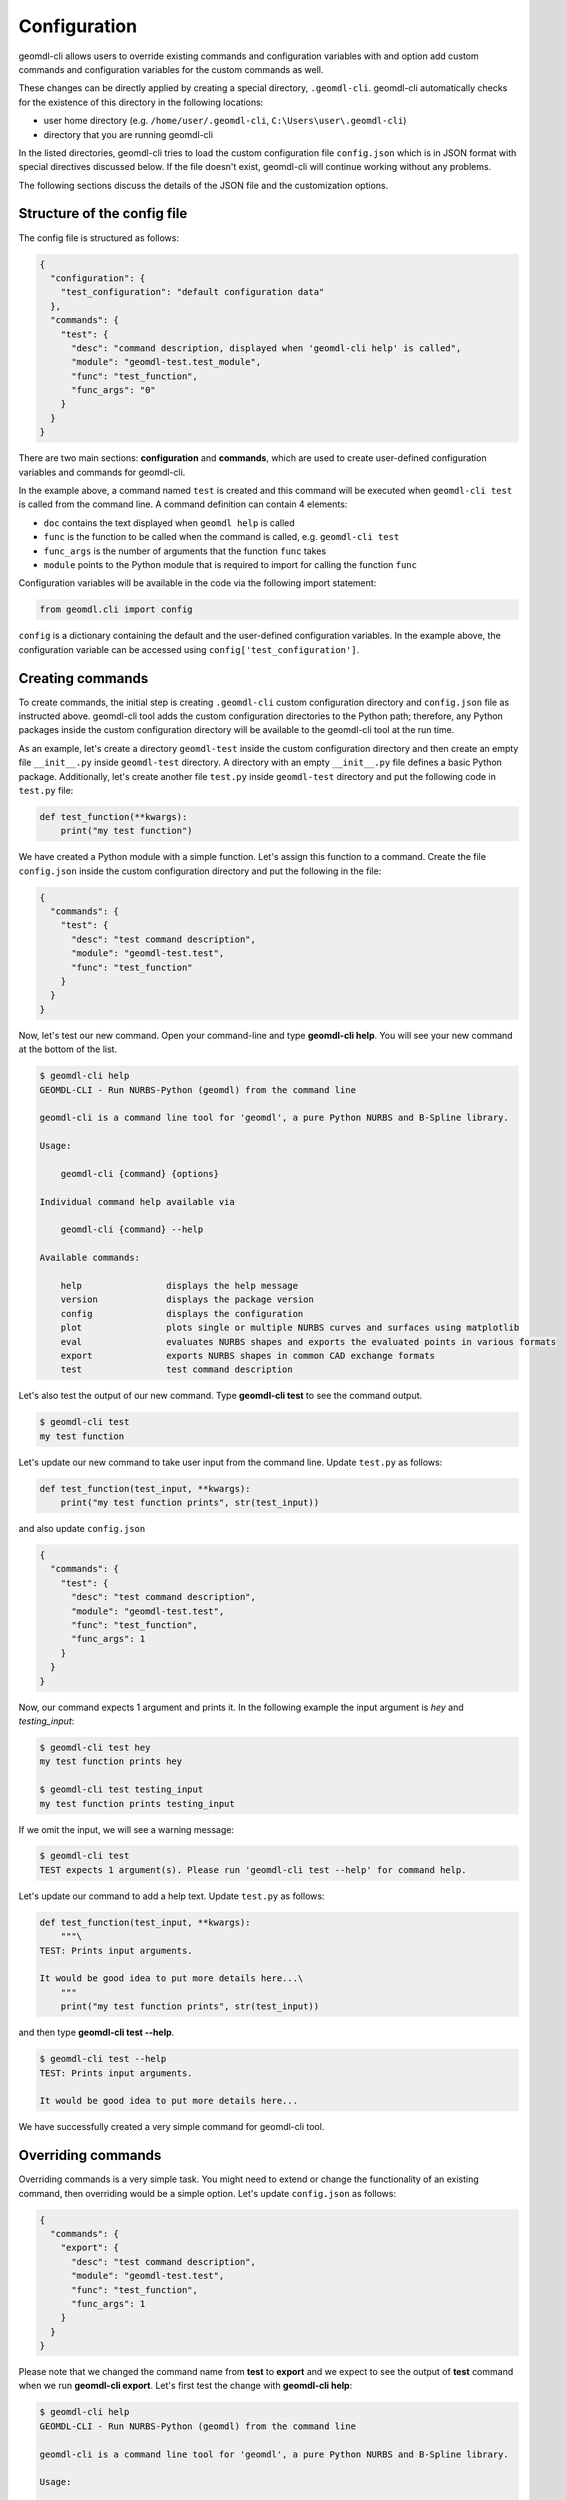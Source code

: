 Configuration
^^^^^^^^^^^^^

geomdl-cli allows users to override existing commands and configuration variables with and option add custom commands
and configuration variables for the custom commands as well.

These changes can be directly applied by creating a special directory, ``.geomdl-cli``. geomdl-cli automatically
checks for the existence of this directory in the following locations:

* user home directory (e.g. ``/home/user/.geomdl-cli``, ``C:\Users\user\.geomdl-cli``)
* directory that you are running geomdl-cli

In the listed directories, geomdl-cli tries to load the custom configuration file ``config.json`` which is in JSON format
with special directives discussed below. If the file doesn't exist, geomdl-cli will continue working without any problems.

The following sections discuss the details of the JSON file and the customization options.

Structure of the config file
============================

The config file is structured as follows:

.. code-block:: json

    {
      "configuration": {
        "test_configuration": "default configuration data"
      },
      "commands": {
        "test": {
          "desc": "command description, displayed when 'geomdl-cli help' is called",
          "module": "geomdl-test.test_module",
          "func": "test_function",
          "func_args": "0"
        }
      }
    }

There are two main sections: **configuration** and **commands**, which are used to create user-defined configuration
variables and commands for geomdl-cli.

In the example above, a command named ``test`` is created and this command will be executed when ``geomdl-cli test``
is called from the command line. A command definition can contain 4 elements:

* ``doc`` contains the text displayed when ``geomdl help`` is called
* ``func`` is the function to be called when the command is called, e.g. ``geomdl-cli test``
* ``func_args`` is the number of arguments that the function ``func`` takes
* ``module`` points to the Python module that is required to import for calling the function ``func``

Configuration variables will be available in the code via the following import statement:

.. code-block:: python

    from geomdl.cli import config

``config`` is a dictionary containing the default and the user-defined configuration variables. In the example above,
the configuration variable can be accessed using ``config['test_configuration']``.

Creating commands
=================

To create commands, the initial step is creating ``.geomdl-cli`` custom configuration directory and ``config.json``
file as instructed above. geomdl-cli tool adds the custom configuration directories to the Python path; therefore, any
Python packages inside the custom configuration directory will be available to the geomdl-cli tool at the run time.

As an example, let's create a directory ``geomdl-test`` inside the custom configuration directory and then create an
empty file ``__init__.py`` inside ``geomdl-test`` directory. A directory with an empty ``__init__.py`` file defines
a basic Python package. Additionally, let's create another file ``test.py`` inside ``geomdl-test`` directory and put
the following code in ``test.py`` file:

.. code-block:: python

    def test_function(**kwargs):
        print("my test function")

We have created a Python module with a simple function. Let's assign this function to a command. Create the file
``config.json`` inside the custom configuration directory and put the following in the file:

.. code-block:: json

    {
      "commands": {
        "test": {
          "desc": "test command description",
          "module": "geomdl-test.test",
          "func": "test_function"
        }
      }
    }

Now, let's test our new command. Open your command-line and type **geomdl-cli help**. You will see your new command at
the bottom of the list.

.. code-block:: console

    $ geomdl-cli help
    GEOMDL-CLI - Run NURBS-Python (geomdl) from the command line

    geomdl-cli is a command line tool for 'geomdl', a pure Python NURBS and B-Spline library.

    Usage:

        geomdl-cli {command} {options}

    Individual command help available via

        geomdl-cli {command} --help

    Available commands:

        help                displays the help message
        version             displays the package version
        config              displays the configuration
        plot                plots single or multiple NURBS curves and surfaces using matplotlib
        eval                evaluates NURBS shapes and exports the evaluated points in various formats
        export              exports NURBS shapes in common CAD exchange formats
        test                test command description

Let's also test the output of our new command. Type **geomdl-cli test** to see the command output.

.. code-block:: console

    $ geomdl-cli test
    my test function

Let's update our new command to take user input from the command line. Update ``test.py`` as follows:

.. code-block:: python

    def test_function(test_input, **kwargs):
        print("my test function prints", str(test_input))

and also update ``config.json``

.. code-block:: json

    {
      "commands": {
        "test": {
          "desc": "test command description",
          "module": "geomdl-test.test",
          "func": "test_function",
          "func_args": 1
        }
      }
    }

Now, our command expects 1 argument and prints it. In the following example the input argument is *hey* and
*testing_input*:

.. code-block:: console

    $ geomdl-cli test hey
    my test function prints hey

    $ geomdl-cli test testing_input
    my test function prints testing_input

If we omit the input, we will see a warning message:

.. code-block:: console

    $ geomdl-cli test
    TEST expects 1 argument(s). Please run 'geomdl-cli test --help' for command help.

Let's update our command to add a help text. Update ``test.py`` as follows:

.. code-block:: python

    def test_function(test_input, **kwargs):
        """\
    TEST: Prints input arguments.

    It would be good idea to put more details here...\
        """
        print("my test function prints", str(test_input))

and then type **geomdl-cli test --help**.

.. code-block:: console

    $ geomdl-cli test --help
    TEST: Prints input arguments.

    It would be good idea to put more details here...

We have successfully created a very simple command for geomdl-cli tool.

Overriding commands
===================

Overriding commands is a very simple task. You might need to extend or change the functionality of an existing command,
then overriding would be a simple option. Let's update ``config.json`` as follows:

.. code-block:: json

    {
      "commands": {
        "export": {
          "desc": "test command description",
          "module": "geomdl-test.test",
          "func": "test_function",
          "func_args": 1
        }
      }
    }

Please note that we changed the command name from **test** to **export** and we expect to see the output of **test**
command when we run **geomdl-cli export**. Let's first test the change with **geomdl-cli help**:

.. code-block:: console

    $ geomdl-cli help
    GEOMDL-CLI - Run NURBS-Python (geomdl) from the command line

    geomdl-cli is a command line tool for 'geomdl', a pure Python NURBS and B-Spline library.

    Usage:

        geomdl-cli {command} {options}

    Individual command help available via

        geomdl-cli {command} --help

    Available commands:

        help                displays the help message
        version             displays the package version
        config              displays the configuration
        plot                plots single or multiple NURBS curves and surfaces using matplotlib
        eval                evaluates NURBS shapes and exports the evaluated points in various formats
        export              test command description

Have you noticed the change in **export** command's description text? Let's try it again with one of our previous
examples:

.. code-block:: console

    $ geomdl-cli export testing_input
    my test function prints testing_input

We have successfully overridden an existing geomdl-cli command.

Creating configuration variables
================================

To be updated!

Overriding configuration variables
==================================

To be updated!
